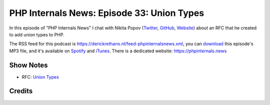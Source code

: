 PHP Internals News: Episode 33: Union Types
===========================================

.. articleMetaData::
   :Where: London, UK
   :Date: 2019-10-24 09:33 Europe/London
   :Tags: blog, php, phpinternalsnews
   :Short: pin033
   :Enclosure: media/pin-033.mp3

In this episode of "PHP Internals News" I chat with Nikita Popov (`Twitter
<https://twitter.com/nikita_ppv>`_, `GitHub <https://github.com/nikic/>`_,
`Website <https://nikic.github.io/>`_)
about an RFC that he created to add union types to PHP.

The RSS feed for this podcast is
https://derickrethans.nl/feed-phpinternalsnews.xml, you can download_ this
episode's MP3 file, and it's available on Spotify_ and iTunes_.
There is a dedicated website: https://phpinternals.news

.. _download: /media/pin-033.mp3
.. _Spotify: https://open.spotify.com/show/1Qcd282SDWGF3FSVuG6kuB
.. _iTunes: https://itunes.apple.com/gb/podcast/php-internals-news/id1455782198?mt=2

Show Notes
----------

- RFC: `Union Types <https://github.com/nikic/php-rfcs/blob/union-types/rfcs/0000-union-types-v2.md>`_

Credits
-------

.. credit::
   :Description: Music: Chipper Doodle v2
   :Type: Music
   :Author: Kevin MacLeod (incompetech.com) — Creative Commons: By Attribution 3.0
   :Link: https://incompetech.com/music/royalty-free/music.html

